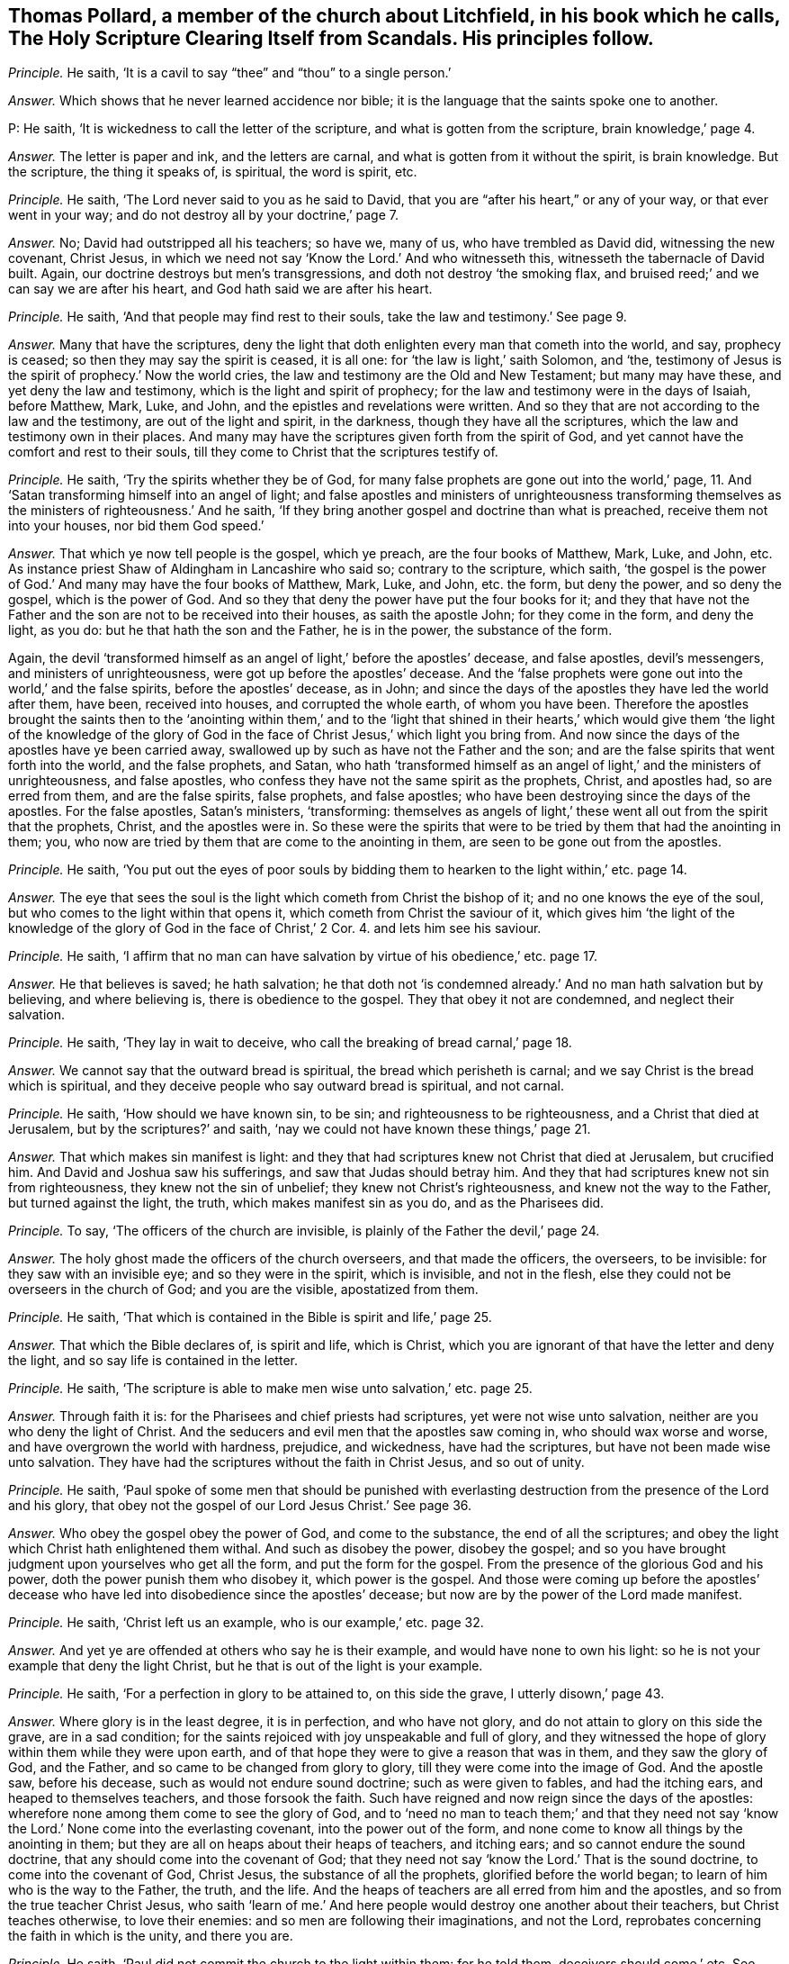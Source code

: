 [.style-blurb, short="Holy Scripture Clearing Itself from Scandals"]
== Thomas Pollard, a member of the church about Litchfield, in his book which he calls, [.book-title]#The Holy Scripture Clearing Itself from Scandals.# His principles follow.

[.discourse-part]
_Principle._ He saith, '`It is a cavil to say "`thee`" and "`thou`" to a single person.`'

[.discourse-part]
_Answer._ Which shows that he never learned accidence nor bible;
it is the language that the saints spoke one to another.

P: He saith, '`It is wickedness to call the letter of the scripture,
and what is gotten from the scripture, brain knowledge,`' page 4.

[.discourse-part]
_Answer._ The letter is paper and ink, and the letters are carnal,
and what is gotten from it without the spirit, is brain knowledge.
But the scripture, the thing it speaks of, is spiritual, the word is spirit, etc.

[.discourse-part]
_Principle._ He saith, '`The Lord never said to you as he said to David,
that you are "`after his heart,`" or any of your way, or that ever went in your way;
and do not destroy all by your doctrine,`' page 7.

[.discourse-part]
_Answer._ No; David had outstripped all his teachers; so have we, many of us,
who have trembled as David did, witnessing the new covenant, Christ Jesus,
in which we need not say '`Know the Lord.`' And who witnesseth this,
witnesseth the tabernacle of David built.
Again, our doctrine destroys but men`'s transgressions,
and doth not destroy '`the smoking flax,
and bruised reed;`' and we can say we are after his heart,
and God hath said we are after his heart.

[.discourse-part]
_Principle._ He saith, '`And that people may find rest to their souls,
take the law and testimony.`' See page 9.

[.discourse-part]
_Answer._ Many that have the scriptures,
deny the light that doth enlighten every man that cometh into the world, and say,
prophecy is ceased; so then they may say the spirit is ceased, it is all one:
for '`the law is light,`' saith Solomon, and
'`the, testimony of Jesus is the spirit of prophecy.`'
Now the world cries,
the law and testimony are the Old and New Testament; but many may have these,
and yet deny the law and testimony, which is the light and spirit of prophecy;
for the law and testimony were in the days of Isaiah, before Matthew, Mark, Luke,
and John, and the epistles and revelations were written.
And so they that are not according to the law and the testimony,
are out of the light and spirit, in the darkness, though they have all the scriptures,
which the law and testimony own in their places.
And many may have the scriptures given forth from the spirit of God,
and yet cannot have the comfort and rest to their souls,
till they come to Christ that the scriptures testify of.

[.discourse-part]
_Principle._ He saith, '`Try the spirits whether they be of God,
for many false prophets are gone out into the world,`' page, 11.
And '`Satan transforming himself into an angel of light;
and false apostles and ministers of unrighteousness transforming
themselves as the ministers of righteousness.`' And he saith,
'`If they bring another gospel and doctrine than what is preached,
receive them not into your houses, nor bid them God speed.`'

[.discourse-part]
_Answer._ That which ye now tell people is the gospel, which ye preach,
are the four books of Matthew, Mark, Luke, and John, etc.
As instance priest Shaw of Aldingham in Lancashire who said so;
contrary to the scripture, which saith,
'`the gospel is the power of God.`' And many may have the four books of Matthew, Mark,
Luke, and John, etc. the form, but deny the power, and so deny the gospel,
which is the power of God.
And so they that deny the power have put the four books for it;
and they that have not the Father and the son are not to be received into their houses,
as saith the apostle John; for they come in the form, and deny the light, as you do:
but he that hath the son and the Father, he is in the power, the substance of the form.

Again,
the devil '`transformed himself as an angel of light,`' before the apostles`' decease,
and false apostles, devil`'s messengers, and ministers of unrighteousness,
were got up before the apostles`' decease.
And the '`false prophets were gone out into the world,`' and the false spirits,
before the apostles`' decease, as in John;
and since the days of the apostles they have led the world after them, have been,
received into houses, and corrupted the whole earth, of whom you have been.
Therefore the apostles brought the saints then to the '`anointing within them,`' and
to the '`light that shined in their hearts,`' which would give them '`the light of the
knowledge of the glory of God in the face of Christ Jesus,`' which light you bring from.
And now since the days of the apostles have ye been carried away,
swallowed up by such as have not the Father and the son;
and are the false spirits that went forth into the world, and the false prophets,
and Satan,
who hath '`transformed himself as an angel of light,`' and the ministers of unrighteousness,
and false apostles, who confess they have not the same spirit as the prophets, Christ,
and apostles had, so are erred from them, and are the false spirits, false prophets,
and false apostles; who have been destroying since the days of the apostles.
For the false apostles, Satan`'s ministers, '`transforming:
themselves as angels of light,`' these went all out from the spirit that the prophets,
Christ, and the apostles were in.
So these were the spirits that were to be tried by them that had the anointing in them;
you, who now are tried by them that are come to the anointing in them,
are seen to be gone out from the apostles.

[.discourse-part]
_Principle._ He saith,
'`You put out the eyes of poor souls by bidding them
to hearken to the light within,`' etc. page 14.

[.discourse-part]
_Answer._ The eye that sees the soul is the light which cometh from Christ the bishop of it;
and no one knows the eye of the soul, but who comes to the light within that opens it,
which cometh from Christ the saviour of it,
which gives him '`the light of the knowledge of the
glory of God in the face of Christ,`' 2 Cor. 4. and lets him see his saviour.

[.discourse-part]
_Principle._ He saith,
'`I affirm that no man can have salvation by virtue of his obedience,`' etc. page 17.

[.discourse-part]
_Answer._ He that believes is saved; he hath salvation;
he that doth not '`is condemned already.`' And no man hath salvation but by believing,
and where believing is, there is obedience to the gospel.
They that obey it not are condemned, and neglect their salvation.

[.discourse-part]
_Principle._ He saith, '`They lay in wait to deceive,
who call the breaking of bread carnal,`' page 18.

[.discourse-part]
_Answer._ We cannot say that the outward bread is spiritual,
the bread which perisheth is carnal; and we say Christ is the bread which is spiritual,
and they deceive people who say outward bread is spiritual, and not carnal.

[.discourse-part]
_Principle._ He saith, '`How should we have known sin, to be sin;
and righteousness to be righteousness, and a Christ that died at Jerusalem,
but by the scriptures?`' and saith,
'`nay we could not have known these things,`' page 21.

[.discourse-part]
_Answer._ That which makes sin manifest is light:
and they that had scriptures knew not Christ that died at Jerusalem, but crucified him.
And David and Joshua saw his sufferings, and saw that Judas should betray him.
And they that had scriptures knew not sin from righteousness,
they knew not the sin of unbelief; they knew not Christ`'s righteousness,
and knew not the way to the Father, but turned against the light, the truth,
which makes manifest sin as you do, and as the Pharisees did.

[.discourse-part]
_Principle._ To say, '`The officers of the church are invisible,
is plainly of the Father the devil,`' page 24.

[.discourse-part]
_Answer._ The holy ghost made the officers of the church overseers, and that made the officers,
the overseers, to be invisible: for they saw with an invisible eye;
and so they were in the spirit, which is invisible, and not in the flesh,
else they could not be overseers in the church of God; and you are the visible,
apostatized from them.

[.discourse-part]
_Principle._ He saith, '`That which is contained in the Bible is spirit and life,`' page 25.

[.discourse-part]
_Answer._ That which the Bible declares of, is spirit and life, which is Christ,
which you are ignorant of that have the letter and deny the light,
and so say life is contained in the letter.

[.discourse-part]
_Principle._ He saith, '`The scripture is able to make men wise unto salvation,`' etc. page 25.

[.discourse-part]
_Answer._ Through faith it is: for the Pharisees and chief priests had scriptures,
yet were not wise unto salvation, neither are you who deny the light of Christ.
And the seducers and evil men that the apostles saw coming in,
who should wax worse and worse, and have overgrown the world with hardness, prejudice,
and wickedness, have had the scriptures, but have not been made wise unto salvation.
They have had the scriptures without the faith in Christ Jesus, and so out of unity.

[.discourse-part]
_Principle._ He saith,
'`Paul spoke of some men that should be punished with everlasting
destruction from the presence of the Lord and his glory,
that obey not the gospel of our Lord Jesus Christ.`' See page 36.

[.discourse-part]
_Answer._ Who obey the gospel obey the power of God, and come to the substance,
the end of all the scriptures;
and obey the light which Christ hath enlightened them withal.
And such as disobey the power, disobey the gospel;
and so you have brought judgment upon yourselves who get all the form,
and put the form for the gospel.
From the presence of the glorious God and his power,
doth the power punish them who disobey it, which power is the gospel.
And those were coming up before the apostles`' decease who
have led into disobedience since the apostles`' decease;
but now are by the power of the Lord made manifest.

[.discourse-part]
_Principle._ He saith, '`Christ left us an example, who is our example,`' etc. page 32.

[.discourse-part]
_Answer._ And yet ye are offended at others who say he is their example,
and would have none to own his light:
so he is not your example that deny the light Christ,
but he that is out of the light is your example.

[.discourse-part]
_Principle._ He saith, '`For a perfection in glory to be attained to, on this side the grave,
I utterly disown,`' page 43.

[.discourse-part]
_Answer._ Where glory is in the least degree, it is in perfection, and who have not glory,
and do not attain to glory on this side the grave, are in a sad condition;
for the saints rejoiced with joy unspeakable and full of glory,
and they witnessed the hope of glory within them while they were upon earth,
and of that hope they were to give a reason that was in them,
and they saw the glory of God, and the Father,
and so came to be changed from glory to glory, till they were come into the image of God.
And the apostle saw, before his decease, such as would not endure sound doctrine;
such as were given to fables, and had the itching ears,
and heaped to themselves teachers, and those forsook the faith.
Such have reigned and now reign since the days of the apostles:
wherefore none among them come to see the glory of God,
and to '`need no man to teach them;`' and that they need not say
'`know the Lord.`' None come into the everlasting covenant,
into the power out of the form,
and none come to know all things by the anointing in them;
but they are all on heaps about their heaps of teachers, and itching ears;
and so cannot endure the sound doctrine, that any should come into the covenant of God;
that they need not say '`know the Lord.`' That is the sound doctrine,
to come into the covenant of God, Christ Jesus, the substance of all the prophets,
glorified before the world began; to learn of him who is the way to the Father,
the truth, and the life.
And the heaps of teachers are all erred from him and the apostles,
and so from the true teacher Christ Jesus,
who saith '`learn of me.`' And here people would destroy one another about their teachers,
but Christ teaches otherwise, to love their enemies:
and so men are following their imaginations, and not the Lord,
reprobates concerning the faith in which is the unity, and there you are.

[.discourse-part]
_Principle._ He saith, '`Paul did not commit the church to the light within them: for he told them,
deceivers should come,`' etc.
See page 39.

[.discourse-part]
_Answer._ When deceivers and false prophets were come among the church of the Corinthians,
Paul told the Corinthians that the light that shined in their hearts would give
them the light of the knowledge of the glory of God in the face of Christ Jesus;
and so here thou showest thy ignorance of the scriptures, and of the church,
and of Paul`'s doctrine, whose work was to bring them to the light within them,
when the deceivers were got up, and so committed the church to the light within them,
and told them that that would give them the knowledge, etc.
So they that drew people from the light within,
are the false spirits that the apostle speaks of,
that went out into the world before the apostles`' decease, who led the world after them,
by whom the way of truth came to be evil spoken of.
For the apostle told them,
that the light that shined in their hearts would give them the
knowledge of the glory of God in the face of Christ Jesus,
and not their teachers without them, as you do,
who bring them from the light within them, and so act contrary to the apostles.

[.discourse-part]
_Principle._ He saith, '`To bring people to the light within, is despising the word.`' Again,
'`The light that is in a man, is not able to lead him to happiness,`' etc.
See page 50.

[.discourse-part]
_Answer._ No man cometh to happiness but who cometh to the light within,
which cometh from Christ, the happiness of all mankind, the redeemer,
the restorer of mankind out of the fall, out of the first Adam`'s state to God,
into the second Adam`'s state, who is the covenant of God with men,
in which they have peace.
So in this light stands every man`'s happiness, and he that hath the happiness,
hath Christ the light within him, and the peace with God.
And the light within, which cometh from Christ the word, is not against the word,
nor scriptures, which are the words, but it owns them, and with them hath unity;
and no one sees the word but with the light within.
And as for all the rest of thy unsavoury expressions, and childish speeches,
they are not worth mentioning.
And thou hadst better have let silence cover thee,
than to have published thy nakedness to the nation: for thy words will be thy burden;
in the time of thy necessity, the witness shall answer in thee.

